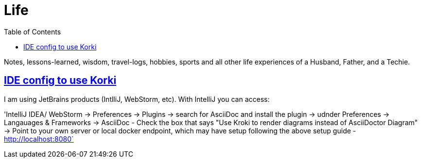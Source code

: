 :imagesdir: images
:page-excerpt: Notes, lessons-learned, wisdom, travel-logs, hobbies, sports and all other life experiences of a Husband, Father, and a Techie.
:page-created-date: 2021-03-04
:page-doctype: article
:page-title: README
:page-tags: [ readme ]
:sectanchors:
:sectlinks:
:toc:

= Life

Notes, lessons-learned, wisdom, travel-logs, hobbies, sports and all other life experiences of a Husband, Father, and a Techie.


== IDE config to use Korki

I am using JetBrains products (IntlliJ, WebStorm, etc). With IntelliJ you can access:

'IntelliJ IDEA/ WebStorm -> Preferences -> Plugins -> search for AsciiDoc and install the plugin -> udnder Preferences -> Langauages & Frameworks -> AsciiDoc - Check the box that says "Use Kroki to render diagrams instead of AsciiDoctor Diagram" -> Point to your own server or local docker endpoint, which may have setup following the above setup guide - http://localhost:8080`